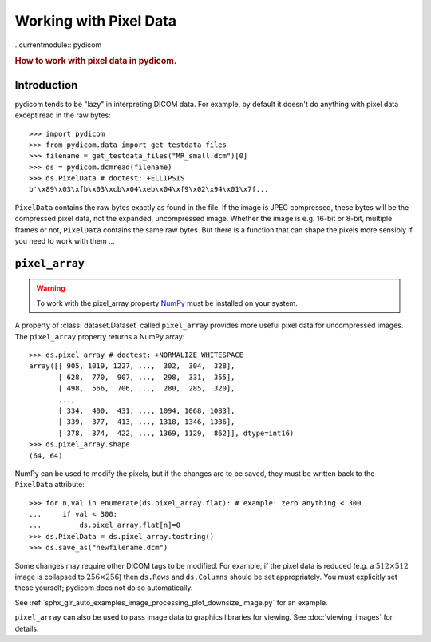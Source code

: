 .. _working_with_pixel_data:
.. title:: Working with Pixel Data

Working with Pixel Data
=======================

..currentmodule:: pydicom

.. rubric:: How to work with pixel data in pydicom.

Introduction
------------

pydicom tends to be "lazy" in interpreting DICOM data. For example, by default
it doesn't do anything with pixel data except read in the raw bytes::

  >>> import pydicom
  >>> from pydicom.data import get_testdata_files
  >>> filename = get_testdata_files("MR_small.dcm")[0]
  >>> ds = pydicom.dcmread(filename)
  >>> ds.PixelData # doctest: +ELLIPSIS
  b'\x89\x03\xfb\x03\xcb\x04\xeb\x04\xf9\x02\x94\x01\x7f...

``PixelData`` contains the raw bytes exactly as found in the file. If the
image is JPEG compressed, these bytes will be the compressed pixel data, not
the expanded, uncompressed image. Whether the image is e.g. 16-bit or 8-bit,
multiple frames or not, ``PixelData`` contains the same raw bytes. But there is
a function that can shape the pixels more sensibly if you need to work with
them ...

``pixel_array``
---------------

.. warning::

    To work with the pixel_array property `NumPy <http://numpy.org/>`_ must be
    installed on your system.

A property of :class:`dataset.Dataset` called ``pixel_array`` provides more
useful pixel data for uncompressed images. The ``pixel_array`` property returns
a NumPy array::

  >>> ds.pixel_array # doctest: +NORMALIZE_WHITESPACE
  array([[ 905, 1019, 1227, ...,  302,  304,  328],
         [ 628,  770,  907, ...,  298,  331,  355],
         [ 498,  566,  706, ...,  280,  285,  320],
         ...,
         [ 334,  400,  431, ..., 1094, 1068, 1083],
         [ 339,  377,  413, ..., 1318, 1346, 1336],
         [ 378,  374,  422, ..., 1369, 1129,  862]], dtype=int16)
  >>> ds.pixel_array.shape
  (64, 64)

NumPy can be used to modify the pixels, but if the changes are to be saved,
they must be written back to the ``PixelData`` attribute::

  >>> for n,val in enumerate(ds.pixel_array.flat): # example: zero anything < 300
  ...     if val < 300:
  ...         ds.pixel_array.flat[n]=0
  >>> ds.PixelData = ds.pixel_array.tostring()
  >>> ds.save_as("newfilename.dcm")

..
  >>> import os
  >>> os.remove("newfilename.dcm")

Some changes may require other DICOM tags to be modified. For example, if the
pixel data is reduced (e.g. a :math:`512 \times 512` image is collapsed to
:math:`256 \times 256`) then ``ds.Rows`` and ``ds.Columns`` should be set
appropriately. You must explicitly set these yourself; pydicom does not do so
automatically.

See :ref:`sphx_glr_auto_examples_image_processing_plot_downsize_image.py` for
an example.

``pixel_array`` can also be used to pass image data to graphics libraries
for viewing. See :doc:`viewing_images` for details.
